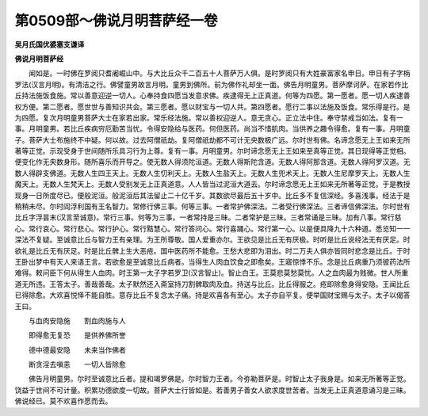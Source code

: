 第0509部～佛说月明菩萨经一卷
================================

**吴月氏国优婆塞支谦译**

**佛说月明菩萨经**


　　闻如是。一时佛在罗阅只耆阇崛山中。与大比丘众千二百五十人菩萨万人俱。是时罗阅只有大姓豪富家名申日。申日有子字栴罗法(汉言月明)。有清洁之行。佛譬童男故言月明。童男到佛所。前为佛作礼却坐一面。佛告月明童男。菩萨摩诃萨。在家若作比丘持法施饭食施。常以善意迎逆一切人。心奉持食四愿当发意求佛。疾逮得无上正真道。何等为四愿。第一愿者。愿一切人疾逮善权方便。第二愿者。愿世世与善知识共会。第三愿者。愿以财宝与一切人共。第四愿者。愿行二事以法施及饭食。常乐得是行。是为四愿。复次月明童男菩萨大士在家若出家。常乐经法施。常以善权迎逆人。意无贪心。正立法中住。奉守禁戒当如法。复有一事。月明童男。若比丘疾病穷厄勤苦当忧。令得安隐给与医药。何但医药。尚当不惜肌肉。当供养之趣令得愈。复有一事。月明童子。菩萨大士布施终不中疑。何以故。过去阿僧祇劫。复阿僧祇劫都不可计无央数极广远。尔时世有佛。名谛念愿无上王如来无所著等正觉。示现受身于世间随所乐具习行为上尊。复有一事。月明童男。尔时谛念愿无上王如来至真等正觉。其日现得等正觉相。便变化作无央数身形。随所喜乐而开导之。使无数人得须陀洹道。无数人得斯陀含道。无数人得阿那含道。无数人得阿罗汉道。无数人得辟支佛道。无数人生四王天上。无数人生忉利天上。无数人生盐天上。无数人生兜术天上。无数人生尼摩罗天上。无数人生魔天上。无数人生梵天上。无数人受别发无上正真道意。人人皆当过泥洹大道去。尔时谛念愿无上王如来无所著等正觉。于是教授现身一日所度尽已。便般泥洹。般泥洹后其法留止二十亿千岁。其数欲尽最后五十岁中。比丘多不复信深经。多喜浅事。经法于是稍稍未尽。尔时阎浮利国有王名智力。常修行佛三事。何等三事。一者常护佛深法。二者受行佛深法。三者谛信佛深法。尔时世有比丘字浮昙末(汉言至诚意)。常行三事。何等为三事。一者常持是三昧。二者常护是三昧。三者常诵是三昧。加有八事。常行慈心。常行哀心。常行悲心。常行护心。常行黠慧心。常行答问心。常行喜踊心。常行第一心。以是便具降九十六种道。悉览知一一深法不复疑。至诚意比丘与智力王有亲理。为王所尊敬。国人爱重亦尔。王欲见是比丘无有厌极。时听是比丘说经法无有厌足。时欲礼是比丘无有厌足。时是比丘髀上生大恶疮。国中医药所不能愈。王愁大悲即为泪出。时二万夫人俱亦皆同时悲念是比丘。于时王卧出梦中有天人来语王言。若欲愈是至诚意比丘病者。当得生人肉血饮食之即愈矣。王寤惊悸不乐。念是比丘病重乃须彼药法所难得。敕问臣下何从得生人血肉。时王第一太子字若罗卫(汉言智止)。智止白王。王莫悲莫愁莫忧。人之血肉最为贱微。世人所重道无所违。王答太子。善哉善哉。太子默然还入斋室持刀割髀取肉及血。持送与比丘。比丘得服之。疮即除愈身得安隐。王闻比丘已得除愈。大欢喜悦怿不能自胜。意存比丘不复念太子痛。持是欢喜各有至心。太子亦自平复。便举国财宝赐与太子。太子以偈答王曰。

　　与血肉安隐施　　割血肉施与人

　　即得愈无复恐　　是供养佛所誉

　　德中德最安隐　　未来当作佛者

　　断贪淫去嗔恚　　一切人皆除愈

　　佛告月明童男。尔时至诚意比丘者。提和竭罗佛是。尔时智力王者。今弥勒菩萨是。时智止太子我身是。如来无所著等正觉。饶益于世间不可计量。积累功德欲度一切故。菩萨大士行皆如是。若善男子善女人欲求度世苦者。当发无上正真道意诵习是三昧。佛说经已。莫不欢喜作愿而去。
